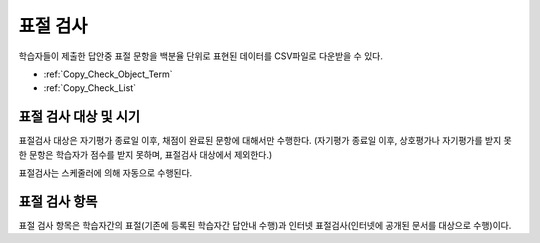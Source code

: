 .. _copy_check:

########################
표절 검사
########################

학습자들이 제출한 답안중 표절 문항을 백분율 단위로 표현된 데이터를 CSV파일로 다운받을 수 있다.

* :ref:`Copy_Check_Object_Term`
* :ref:`Copy_Check_List`

.. _Copy_Check_Object_Term:

********************************************************
표절 검사 대상 및 시기 
********************************************************

표절검사 대상은 자기평가 종료일 이후, 채점이 완료된 문항에 대해서만 수행한다.
(자기평가 종료일 이후, 상호평가나 자기평가를 받지 못한 문항은 학습자가 점수를 받지 못하며, 표절검사 대상에서 제외한다.)

표절검사는 스케줄러에 의해 자동으로 수행된다.

.. _Copy_Check_List:

********************************************************
표절 검사 항목
********************************************************

표절 검사 항목은 학습자간의 표절(기존에 등록된 학습자간 답안내 수행)과 인터넷 표절검사(인터넷에 공개된 문서를 대상으로 수행)이다. 

